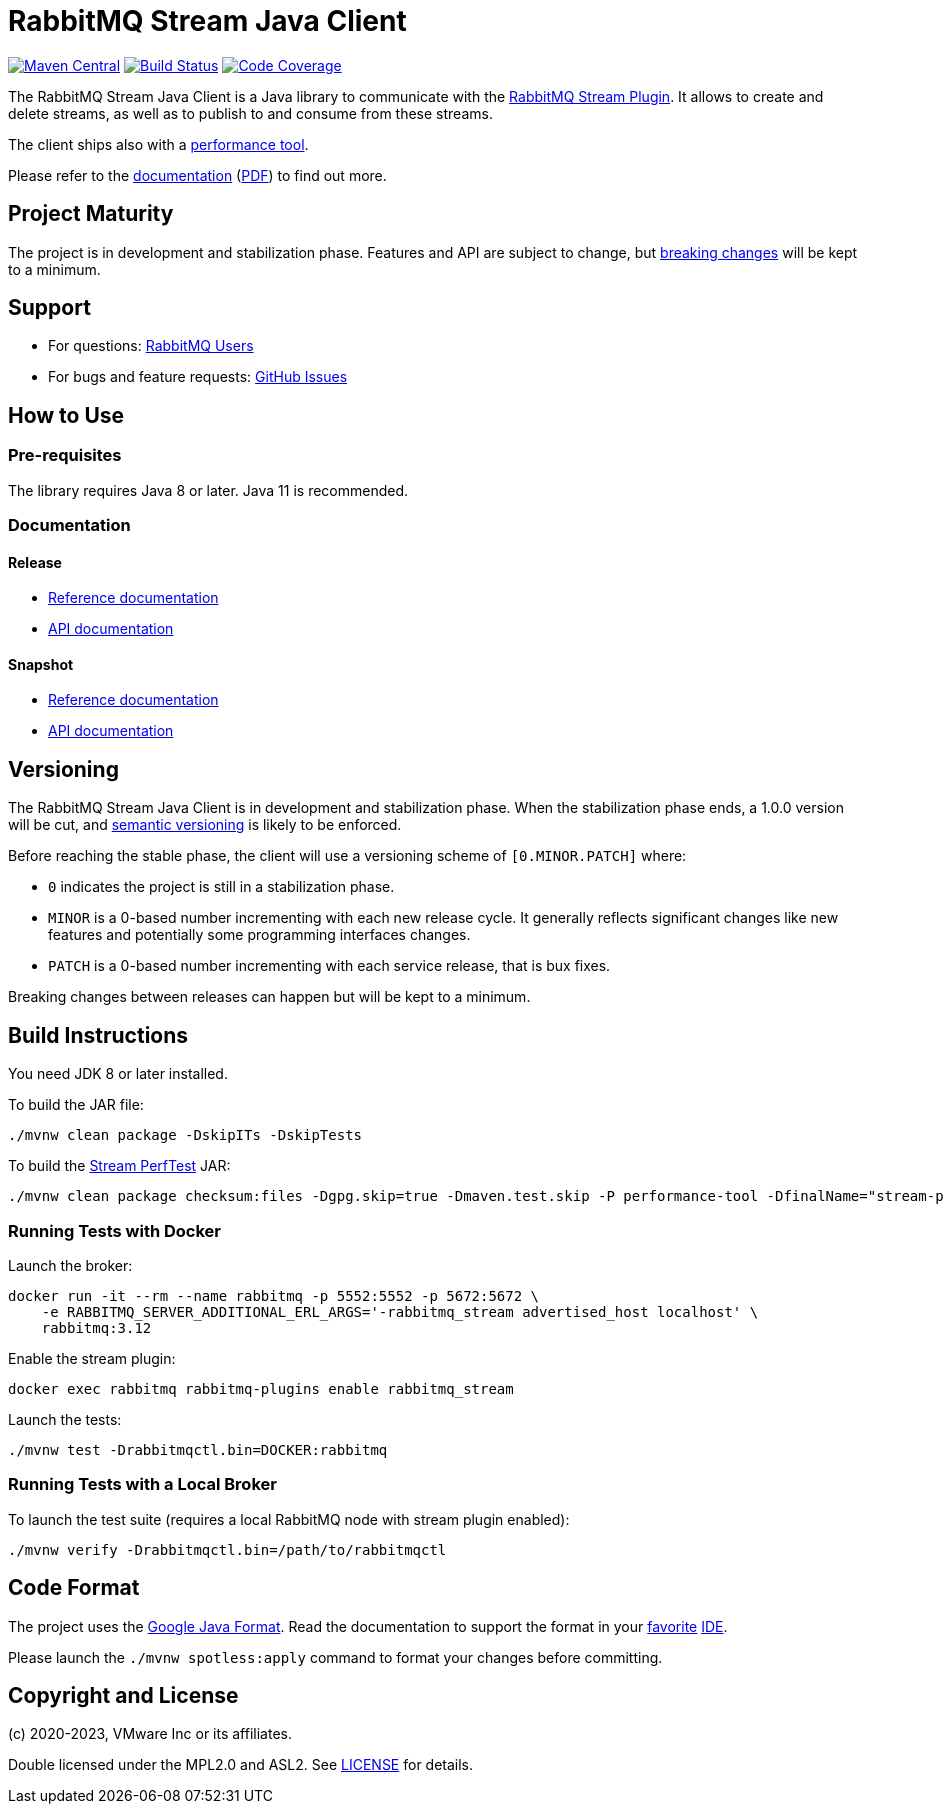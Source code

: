 = RabbitMQ Stream Java Client

image:https://maven-badges.herokuapp.com/maven-central/com.rabbitmq/stream-client/badge.svg["Maven Central", link="https://maven-badges.herokuapp.com/maven-central/com.rabbitmq/stream-client"]
image:https://github.com/rabbitmq/rabbitmq-stream-java-client/actions/workflows/test.yml/badge.svg["Build Status", link="https://github.com/rabbitmq/rabbitmq-stream-java-client/actions/workflows/test.yml"]
image:https://codecov.io/gh/rabbitmq/rabbitmq-stream-java-client/branch/main/graph/badge.svg?token=CFZ6EHW47J["Code Coverage", link="https://codecov.io/gh/rabbitmq/rabbitmq-stream-java-client"]

The RabbitMQ Stream Java Client is a Java library to communicate with
the https://rabbitmq.com/stream.html[RabbitMQ Stream Plugin].
It allows to create and delete streams, as well as to publish to and consume from
these streams.

The client ships also with a
https://rabbitmq.github.io/rabbitmq-stream-java-client/stable/htmlsingle/#the-performance-tool[performance tool].

Please refer to the https://rabbitmq.github.io/rabbitmq-stream-java-client/stable/htmlsingle/[documentation]
(https://rabbitmq.github.io/rabbitmq-stream-java-client/stable/pdf/index.pdf[PDF])
to find out more.

== Project Maturity

The project is in development and stabilization phase.
Features and API are subject to change, but https://rabbitmq.github.io/rabbitmq-stream-java-client/stable/htmlsingle/#stability-of-programming-interfaces[breaking changes] will be kept to a minimum.

== Support

* For questions: https://groups.google.com/forum/#!forum/rabbitmq-users[RabbitMQ Users]
* For bugs and feature requests: https://github.com/rabbitmq/rabbitmq-stream-java-client/issues[GitHub Issues]

== How to Use

=== Pre-requisites

The library requires Java 8 or later. Java 11 is recommended.

=== Documentation

==== Release

* https://rabbitmq.github.io/rabbitmq-stream-java-client/stable/htmlsingle/[Reference documentation]
* https://rabbitmq.github.io/rabbitmq-stream-java-client/stable/api/com/rabbitmq/stream/package-summary.html[API documentation]

==== Snapshot

* https://rabbitmq.github.io/rabbitmq-stream-java-client/snapshot/htmlsingle/[Reference documentation]
* https://rabbitmq.github.io/rabbitmq-stream-java-client/snapshot/api/com/rabbitmq/stream/package-summary.html[API documentation]

== Versioning

The RabbitMQ Stream Java Client is in development and stabilization phase.
When the stabilization phase ends, a 1.0.0 version will be cut, and
https://semver.org/[semantic versioning] is likely to be enforced.

Before reaching the stable phase, the client will use a versioning scheme of `[0.MINOR.PATCH]` where:

* `0` indicates the project is still in a stabilization phase.
* `MINOR` is a 0-based number incrementing with each new release cycle. It generally reflects significant changes like new features and potentially some programming interfaces changes.
* `PATCH` is a 0-based number incrementing with each service release, that is bux fixes.

Breaking changes between releases can happen but will be kept to a minimum.

== Build Instructions

You need JDK 8 or later installed.

To build the JAR file:

----
./mvnw clean package -DskipITs -DskipTests
----

To build the https://rabbitmq.github.io/rabbitmq-stream-java-client/stable/htmlsingle/#the-performance-tool[Stream PerfTest] JAR:

----
./mvnw clean package checksum:files -Dgpg.skip=true -Dmaven.test.skip -P performance-tool -DfinalName="stream-perf-test.jar" --no-transfer-progress
----

=== Running Tests with Docker

Launch the broker:

----
docker run -it --rm --name rabbitmq -p 5552:5552 -p 5672:5672 \
    -e RABBITMQ_SERVER_ADDITIONAL_ERL_ARGS='-rabbitmq_stream advertised_host localhost' \
    rabbitmq:3.12
----

Enable the stream plugin:

----
docker exec rabbitmq rabbitmq-plugins enable rabbitmq_stream
----

Launch the tests:

----
./mvnw test -Drabbitmqctl.bin=DOCKER:rabbitmq
----

=== Running Tests with a Local Broker

To launch the test suite (requires a local RabbitMQ node with stream plugin enabled):

----
./mvnw verify -Drabbitmqctl.bin=/path/to/rabbitmqctl
----

== Code Format

The project uses the https://github.com/google/google-java-format[Google Java Format]. Read
the documentation to support the format in your
https://github.com/google/google-java-format#intellij-android-studio-and-other-jetbrains-ides[favorite]
https://github.com/google/google-java-format#eclipse[IDE].

Please launch the `./mvnw spotless:apply` command to format your changes before committing.

== Copyright and License

(c) 2020-2023, VMware Inc or its affiliates.

Double licensed under the MPL2.0 and ASL2. See link:LICENSE[LICENSE] for details.
